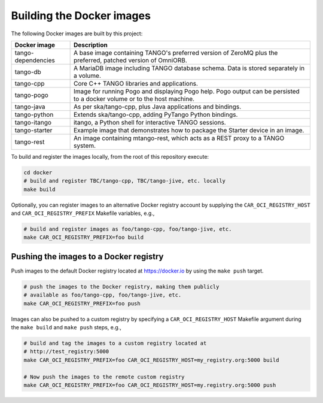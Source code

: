 Building the Docker images
==========================

The following Docker images are built by this project:

+--------------------+-------------------------------------------------------+
| Docker image       | Description                                           |
+====================+=======================================================+
| tango-dependencies | A base image containing TANGO's preferred version of  |
|                    | ZeroMQ plus the preferred, patched version of         |
|                    | OmniORB.                                              |
+--------------------+-------------------------------------------------------+
| tango-db           | A MariaDB image including TANGO database schema. Data |
|                    | is stored separately in a volume.                     |
+--------------------+-------------------------------------------------------+
| tango-cpp          | Core C++ TANGO libraries and applications.            |
+--------------------+-------------------------------------------------------+
| tango-pogo         | Image for running Pogo and displaying Pogo help. Pogo |
|                    | output can be persisted to a docker volume or to the  |
|                    | host machine.                                         |
+--------------------+-------------------------------------------------------+
| tango-java         | As per ska/tango-cpp, plus Java applications and      |
|                    | bindings.                                             |
+--------------------+-------------------------------------------------------+
| tango-python       | Extends ska/tango-cpp, adding PyTango Python          |
|                    | bindings.                                             |
+--------------------+-------------------------------------------------------+
| tango-itango       | itango, a Python shell for interactive TANGO          |
|                    | sessions.                                             |
+--------------------+-------------------------------------------------------+
| tango-starter      | Example image that demonstrates how to package the    |
|                    | Starter device in an image.                           |
+--------------------+-------------------------------------------------------+
| tango-rest         | An image containing mtango-rest, which acts as a REST |
|                    | proxy to a TANGO system.                              |
+--------------------+-------------------------------------------------------+

To build and register the images locally, from the root of this
repository execute:

.. code-block:: console

   cd docker
   # build and register TBC/tango-cpp, TBC/tango-jive, etc. locally
   make build

Optionally, you can register images to an alternative Docker registry
account by supplying the ``CAR_OCI_REGISTRY_HOST`` and
``CAR_OCI_REGISTRY_PREFIX`` Makefile variables, e.g.,

.. code-block:: console

   # build and register images as foo/tango-cpp, foo/tango-jive, etc.
   make CAR_OCI_REGISTRY_PREFIX=foo build

Pushing the images to a Docker registry
---------------------------------------

Push images to the default Docker registry located at https://docker.io by
using the ``make push`` target.

.. code-block:: console

   # push the images to the Docker registry, making them publicly
   # available as foo/tango-cpp, foo/tango-jive, etc.
   make CAR_OCI_REGISTRY_PREFIX=foo push

Images can also be pushed to a custom registry by specifying a
``CAR_OCI_REGISTRY_HOST`` Makefile argument during the ``make build``
and ``make push`` steps, e.g.,

.. code-block:: console

   # build and tag the images to a custom registry located at
   # http://test_registry:5000
   make CAR_OCI_REGISTRY_PREFIX=foo CAR_OCI_REGISTRY_HOST=my_registry.org:5000 build

   # Now push the images to the remote custom registry
   make CAR_OCI_REGISTRY_PREFIX=foo CAR_OCI_REGISTRY_HOST=my.registry.org:5000 push


